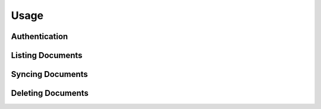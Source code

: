 =====
Usage
=====


Authentication
==============


Listing Documents
=================


Syncing Documents
=================


Deleting Documents
==================